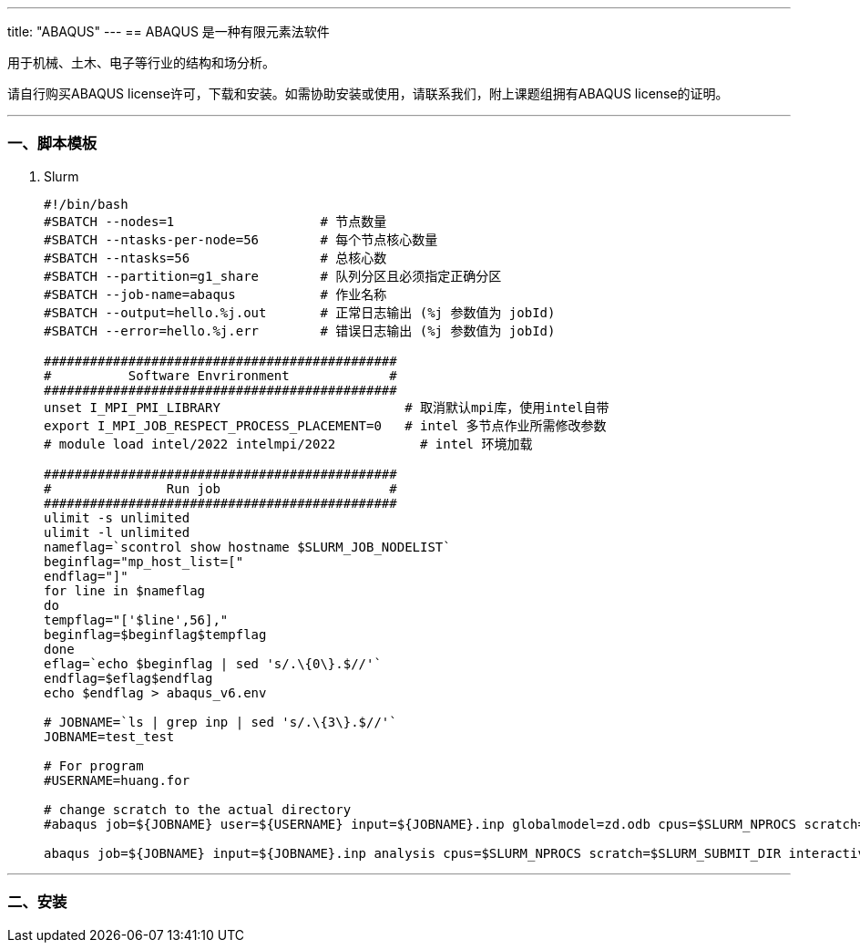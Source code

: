 ---
title: "ABAQUS"
---
== ABAQUS 是一种有限元素法软件

用于机械、土木、电子等行业的结构和场分析。

请自行购买ABAQUS license许可，下载和安装。如需协助安装或使用，请联系我们，附上课题组拥有ABAQUS license的证明。

'''''

=== 一、脚本模板

[arabic]
. Slurm
+
[source,bash]
----
#!/bin/bash
#SBATCH --nodes=1                   # 节点数量
#SBATCH --ntasks-per-node=56        # 每个节点核心数量
#SBATCH --ntasks=56                 # 总核心数
#SBATCH --partition=g1_share        # 队列分区且必须指定正确分区
#SBATCH --job-name=abaqus           # 作业名称
#SBATCH --output=hello.%j.out       # 正常日志输出 (%j 参数值为 jobId)
#SBATCH --error=hello.%j.err        # 错误日志输出 (%j 参数值为 jobId)

##############################################
#          Software Envrironment             #
##############################################
unset I_MPI_PMI_LIBRARY                        # 取消默认mpi库，使用intel自带
export I_MPI_JOB_RESPECT_PROCESS_PLACEMENT=0   # intel 多节点作业所需修改参数 
# module load intel/2022 intelmpi/2022           # intel 环境加载

##############################################
#               Run job                      #
##############################################
ulimit -s unlimited
ulimit -l unlimited
nameflag=`scontrol show hostname $SLURM_JOB_NODELIST`
beginflag="mp_host_list=["
endflag="]"
for line in $nameflag
do
tempflag="['$line',56],"
beginflag=$beginflag$tempflag
done
eflag=`echo $beginflag | sed 's/.\{0\}.$//'`
endflag=$eflag$endflag
echo $endflag > abaqus_v6.env

# JOBNAME=`ls | grep inp | sed 's/.\{3\}.$//'`
JOBNAME=test_test

# For program
#USERNAME=huang.for

# change scratch to the actual directory
#abaqus job=${JOBNAME} user=${USERNAME} input=${JOBNAME}.inp globalmodel=zd.odb cpus=$SLURM_NPROCS scratch=./ interactive

abaqus job=${JOBNAME} input=${JOBNAME}.inp analysis cpus=$SLURM_NPROCS scratch=$SLURM_SUBMIT_DIR interactive
----

'''''

=== 二、安装
